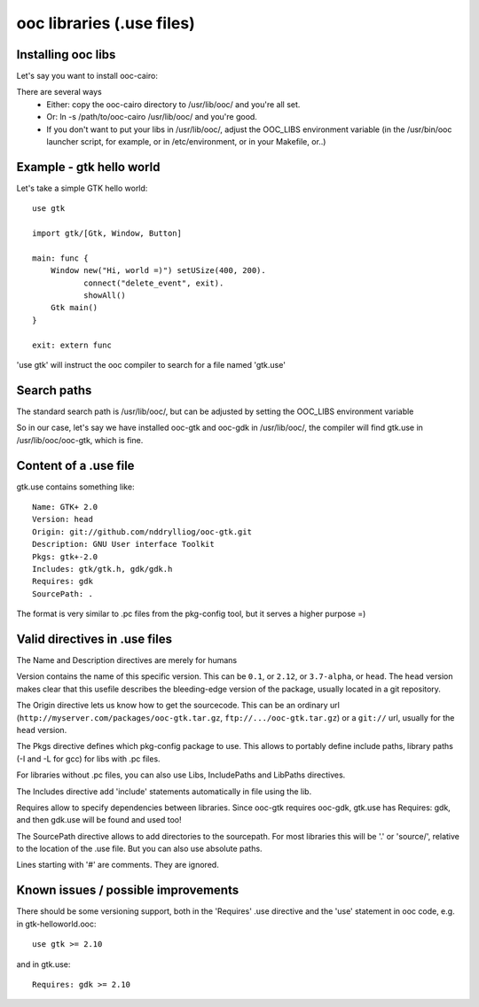 .. _libs:

ooc libraries (.use files)
==========================

Installing ooc libs
-------------------

Let's say you want to install ooc-cairo:

There are several ways
  - Either: copy the ooc-cairo directory to /usr/lib/ooc/ and you're all set.
  - Or: ln -s /path/to/ooc-cairo  /usr/lib/ooc/ and you're good.
  - If you don't want to put your libs in /usr/lib/ooc/, adjust the OOC_LIBS
    environment variable (in the /usr/bin/ooc launcher script, for example,
    or in /etc/environment, or in your Makefile, or..)
  

Example - gtk hello world
-------------------------

Let's take a simple GTK hello world::

    use gtk

    import gtk/[Gtk, Window, Button]

    main: func {
        Window new("Hi, world =)") setUSize(400, 200).
               connect("delete_event", exit).
               showAll()
        Gtk main()
    }

    exit: extern func

'use gtk' will instruct the ooc compiler to search for a file
named 'gtk.use'

Search paths
------------

The standard search path is /usr/lib/ooc/, but can be adjusted
by setting the OOC_LIBS environment variable

So in our case, let's say we have installed ooc-gtk and ooc-gdk
in /usr/lib/ooc/, the compiler will find gtk.use in /usr/lib/ooc/ooc-gtk,
which is fine.

Content of a .use file
----------------------

gtk.use contains something like::

    Name: GTK+ 2.0
    Version: head
    Origin: git://github.com/nddrylliog/ooc-gtk.git
    Description: GNU User interface Toolkit
    Pkgs: gtk+-2.0
    Includes: gtk/gtk.h, gdk/gdk.h
    Requires: gdk
    SourcePath: .

The format is very similar to .pc files from the pkg-config tool, but
it serves a higher purpose =)

Valid directives in .use files
------------------------------

The Name and Description directives are merely for humans

Version contains the name of this specific version. This can be ``0.1``, or
``2.12``, or ``3.7-alpha``, or ``head``. The ``head`` version makes clear
that this usefile describes the bleeding-edge version of the package, usually
located in a git repository.

The Origin directive lets us know how to get the sourcecode. This can be
an ordinary url (``http://myserver.com/packages/ooc-gtk.tar.gz``, ``ftp://.../ooc-gtk.tar.gz``)
or a ``git://`` url, usually for the ``head`` version.

The Pkgs directive defines which pkg-config package to use. This allows
to portably define include paths, library paths (-I and -L for gcc)
for libs with .pc files.

For libraries without .pc files, you can also use Libs, IncludePaths and
LibPaths directives.

The Includes directive add 'include' statements automatically in file 
using the lib.

Requires allow to specify dependencies between libraries. Since ooc-gtk
requires ooc-gdk, gtk.use has Requires: gdk, and then gdk.use will be
found and used too!

The SourcePath directive allows to add directories to the sourcepath.
For most libraries this will be '.' or 'source/', relative to the location
of the .use file. But you can also use absolute paths.

Lines starting with '#' are comments. They are ignored.

Known issues / possible improvements
------------------------------------

There should be some versioning support, both in the 'Requires' .use directive
and the 'use' statement in ooc code, e.g. in gtk-helloworld.ooc::

    use gtk >= 2.10

and in gtk.use::

    Requires: gdk >= 2.10

